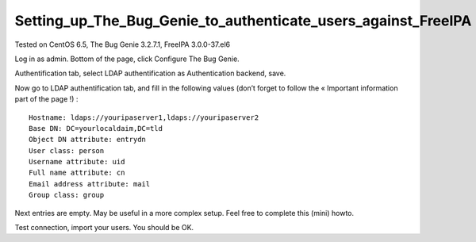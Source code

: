Setting_up_The_Bug_Genie_to_authenticate_users_against_FreeIPA
==============================================================

Tested on CentOS 6.5, The Bug Genie 3.2.7.1, FreeIPA 3.0.0-37.el6

Log in as admin. Bottom of the page, click Configure The Bug Genie.

Authentification tab, select LDAP authentification as Authentication
backend, save.

Now go to LDAP authentification tab, and fill in the following values
(don’t forget to follow the « Important information part of the page !)
:

::

   Hostname: ldaps://youripaserver1,ldaps://youripaserver2
   Base DN: DC=yourlocaldaim,DC=tld
   Object DN attribute: entrydn
   User class: person
   Username attribute: uid
   Full name attribute: cn
   Email address attribute: mail
   Group class: group

Next entries are empty. May be useful in a more complex setup. Feel free
to complete this (mini) howto.

Test connection, import your users. You should be OK.